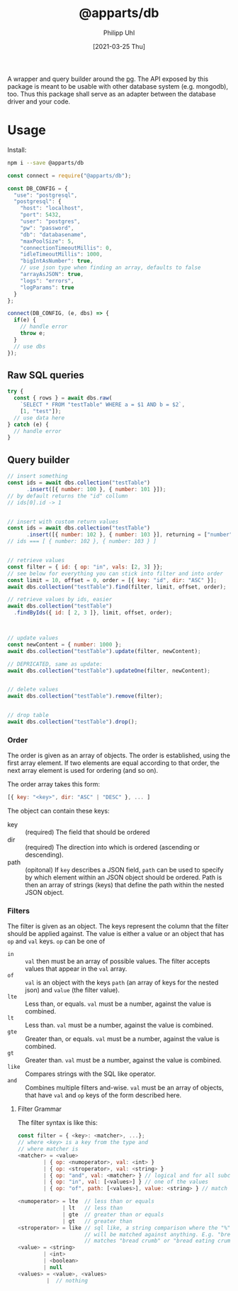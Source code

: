 #+TITLE: @apparts/db
#+DATE: [2021-03-25 Thu]
#+AUTHOR: Philipp Uhl

A wrapper and query builder around the [[https://node-postgres.com/][pg]].  The API exposed by this
package is meant to be usable with other database system
(e.g. mongodb), too. Thus this package shall serve as an adapter
between the database driver and your code.

* Usage

Install:

#+BEGIN_SRC sh
npm i --save @apparts/db
#+END_SRC

#+BEGIN_SRC js
const connect = require("@apparts/db");

const DB_CONFIG = {
  "use": "postgresql",
  "postgresql": {
    "host": "localhost",
    "port": 5432,
    "user": "postgres",
    "pw": "password",
    "db": "databasename",
    "maxPoolSize": 5,
    "connectionTimeoutMillis": 0,
    "idleTimeoutMillis": 1000,
    "bigIntAsNumber": true,
    // use json type when finding an array, defaults to false
    "arrayAsJSON": true,
    "logs": "errors",
    "logParams": true
  }
};

connect(DB_CONFIG, (e, dbs) => {
  if(e) {
    // handle error
    throw e;
  }
  // use dbs
});
#+END_SRC

** Raw SQL queries

#+BEGIN_SRC js
  try {
    const { rows } = await dbs.raw(
      `SELECT * FROM "testTable" WHERE a = $1 AND b = $2`,
      [1, "test"]);
    // use data here
  } catch (e) {
    // handle error
  }
#+END_SRC

** Query builder

#+BEGIN_SRC js
  // insert something
  const ids = await dbs.collection("testTable")
        .insert([{ number: 100 }, { number: 101 }]);
  // by default returns the "id" collumn
  // ids[0].id -> 1


  // insert with custom return values
  const ids = await dbs.collection("testTable")
        .insert([{ number: 102 }, { number: 103 }], returning = ["number"]);
  // ids === [ { number: 102 }, { number: 103 } ]


  // retrieve values
  const filter = { id: { op: "in", vals: [2, 3] }};
  // see below for everything you can stick into filter and into order
  const limit = 10, offset = 0, order = [{ key: "id", dir: "ASC" }];
  await dbs.collection("testTable").find(filter, limit, offset, order);

  // retrieve values by ids, easier
  await dbs.collection("testTable")
    .findByIds({ id: [ 2, 3 ]}, limit, offset, order);



  // update values
  const newContent = { number: 1000 };
  await dbs.collection("testTable").update(filter, newContent);

  // DEPRICATED, same as update:
  await dbs.collection("testTable").updateOne(filter, newContent);


  // delete values
  await dbs.collection("testTable").remove(filter);


  // drop table
  await dbs.collection("testTable").drop();

#+END_SRC

*** Order

The order is given as an array of objects. The order is established,
using the first array element. If two elements are equal according to
that order, the next array element is used for ordering (and so on).

The order array takes this form:

#+BEGIN_SRC js
[{ key: "<key>", dir: "ASC" | "DESC" }, ... ]
#+END_SRC

The object can contain these keys:
- key :: (required) The field that should be ordered
- dir :: (required) The direction into which is ordered (ascending or descending).
- path :: (opitonal) If =key= describes a JSON field, =path= can be used
  to specify by which element within an JSON object should be ordered.
  Path is then an array of strings (keys) that define the path within
  the nested JSON object.

*** Filters

The filter is given as an object. The keys represent the column that
the filter should be applied against. The value is either a value or
an object that has ~op~ and ~val~ keys. ~op~ can be one of
- ~in~ :: ~val~ then must be an array of possible values. The filter
  accepts values that appear in the ~val~ array.
- ~of~ :: ~val~ is an object with the keys ~path~ (an array of keys for the nested json) 
  and ~value~ (the filter value). 
- ~lte~ :: Less than, or equals. ~val~ must be a number, against the value
  is combined.
- ~lt~ :: Less than. ~val~ must be a number, against the value
  is combined.
- ~gte~ :: Greater than, or equals. ~val~ must be a number, against the value
  is combined.
- ~gt~ :: Greater than. ~val~ must be a number, against the value
  is combined.
- ~like~ :: Compares strings with the SQL like operator.
- ~and~ :: Combines multiple filters and-wise. ~val~ must be an array of
  objects, that have ~val~ and ~op~ keys of the form described here.
  
  
**** Filter Grammar

The filter syntax is like this:

#+BEGIN_SRC js
const filter = { <key>: <matcher>, ...};
// where <key> is a key from the type and
// where matcher is
<matcher> = <value>
        | { op: <numoperator>, val: <int> }
        | { op: <stroperator>, val: <string> }
        | { op: "and", val: <matcher> } // logical and for all subconditions
        | { op: "in", val: [<values>] } // one of the values
        | { op: "of", path: [<values>], value: <string> } // match the prop of a nested JSON object
        
<numoperator> = lte  // less than or equals
              | lt   // less than
              | gte  // greater than or equals
              | gt   // greater than
<stroperator> = like // sql like, a string comparison where the "%" character
                     // will be matched against anything. E.g. "bread%crumb"
                     // matches "bread crumb" or "bread eating crumb".
<value> = <string>
        | <int>
        | <boolean>
        | null
<values> = <value>, <values>
         |  // nothing
#+END_SRC

